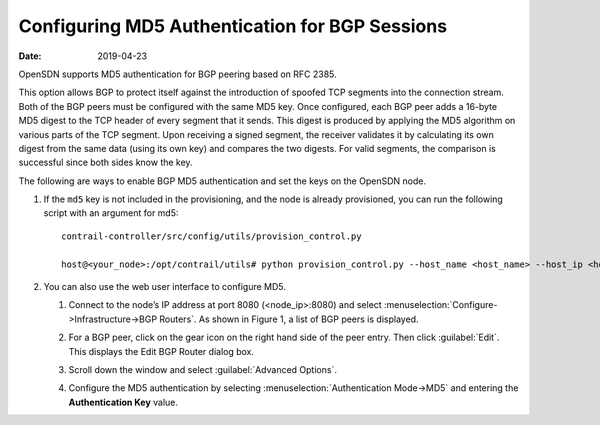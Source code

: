 Configuring MD5 Authentication for BGP Sessions
===============================================

:date: 2019-04-23

OpenSDN supports MD5 authentication for BGP peering based on RFC 2385.

This option allows BGP to protect itself against the introduction of
spoofed TCP segments into the connection stream. Both of the BGP peers
must be configured with the same MD5 key. Once configured, each BGP peer
adds a 16-byte MD5 digest to the TCP header of every segment that it
sends. This digest is produced by applying the MD5 algorithm on various
parts of the TCP segment. Upon receiving a signed segment, the receiver
validates it by calculating its own digest from the same data (using its
own key) and compares the two digests. For valid segments, the
comparison is successful since both sides know the key.

The following are ways to enable BGP MD5 authentication and set the keys
on the OpenSDN node.

1. If the ``md5`` key is not included in the provisioning, and the node
   is already provisioned, you can run the following script with an
   argument for md5:
   
   ::

      contrail-controller/src/config/utils/provision_control.py

      host@<your_node>:/opt/contrail/utils# python provision_control.py --host_name <host_name> --host_ip <host_ip> --router_asn <asn> --api_server_ip <api_ip> --api_server_port <api_port> --oper add --md5 “juniper” --admin_user admin --admin_password <password>  --admin_tenant_name admin

2. You can also use the web user interface to configure MD5.

   1. Connect to the node’s IP address at port 8080 (<node_ip>:8080) and
      select :menuselection:`Configure->Infrastructure->BGP Routers`. As shown in
      Figure 1, a list of BGP peers is displayed.

      |Figure 1: Edit BGP Router Window|

   2. For a BGP peer, click on the gear icon on the right hand side of
      the peer entry. Then click :guilabel:`Edit`. This displays the Edit BGP
      Router dialog box.

   3. Scroll down the window and select :guilabel:`Advanced Options`.

   4. Configure the MD5 authentication by selecting :menuselection:`Authentication
      Mode->MD5` and entering the **Authentication Key** value.
 

.. |Figure 1: Edit BGP Router Window| image:: images/s042480.png
